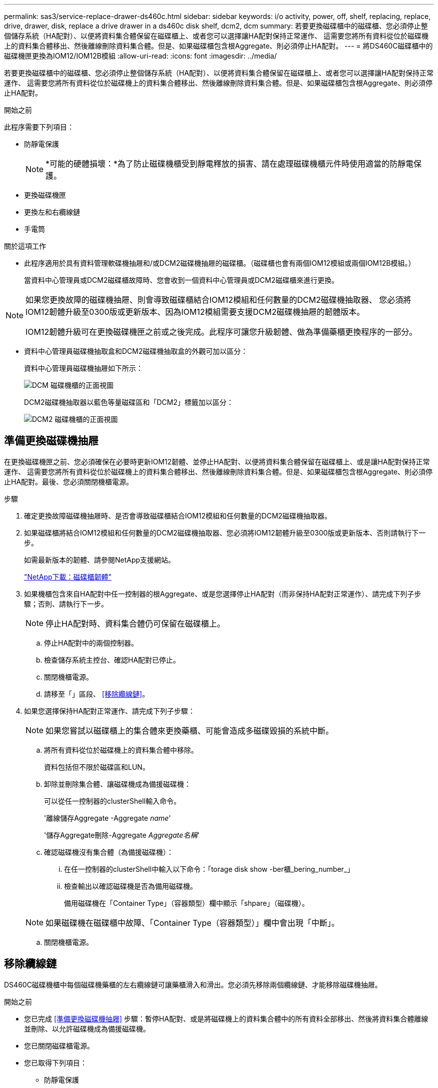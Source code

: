 ---
permalink: sas3/service-replace-drawer-ds460c.html 
sidebar: sidebar 
keywords: i/o activity, power, off, shelf, replacing, replace, drive, drawer, disk, replace a drive drawer in a ds460c disk shelf, dcm2, dcm 
summary: 若要更換磁碟櫃中的磁碟櫃、您必須停止整個儲存系統（HA配對）、以便將資料集合體保留在磁碟櫃上、或者您可以選擇讓HA配對保持正常運作、 這需要您將所有資料從位於磁碟機上的資料集合體移出、然後離線刪除資料集合體。但是、如果磁碟櫃包含根Aggregate、則必須停止HA配對。 
---
= 將DS460C磁碟櫃中的磁碟機匣更換為IOM12/IOM12B模組
:allow-uri-read: 
:icons: font
:imagesdir: ../media/


[role="lead"]
若要更換磁碟櫃中的磁碟櫃、您必須停止整個儲存系統（HA配對）、以便將資料集合體保留在磁碟櫃上、或者您可以選擇讓HA配對保持正常運作、 這需要您將所有資料從位於磁碟機上的資料集合體移出、然後離線刪除資料集合體。但是、如果磁碟櫃包含根Aggregate、則必須停止HA配對。

.開始之前
此程序需要下列項目：

* 防靜電保護
+

NOTE: *可能的硬體損壞：*為了防止磁碟機櫃受到靜電釋放的損害、請在處理磁碟機櫃元件時使用適當的防靜電保護。

* 更換磁碟機匣
* 更換左和右纜線鏈
* 手電筒


.關於這項工作
* 此程序適用於具有資料管理軟碟機抽屜和/或DCM2磁碟機抽屜的磁碟櫃。（磁碟櫃也會有兩個IOM12模組或兩個IOM12B模組。）
+
當資料中心管理員或DCM2磁碟櫃故障時、您會收到一個資料中心管理員或DCM2磁碟櫃來進行更換。



[NOTE]
====
如果您更換故障的磁碟機抽屜、則會導致磁碟櫃結合IOM12模組和任何數量的DCM2磁碟機抽取器、 您必須將IOM12韌體升級至0300版或更新版本、因為IOM12模組需要支援DCM2磁碟機抽屜的韌體版本。

IOM12韌體升級可在更換磁碟機匣之前或之後完成。此程序可讓您升級韌體、做為準備藥櫃更換程序的一部分。

====
* 資料中心管理員磁碟機抽取盒和DCM2磁碟機抽取盒的外觀可加以區分：
+
資料中心管理員磁碟機抽屜如下所示：

+
image::../media/28_dwg_e2860_de460c_front_no_callouts.gif[DCM 磁碟機櫃的正面視圖]

+
DCM2磁碟機抽取器以藍色等量磁碟區和「DCM2」標籤加以區分：

+
image::../media/dcm2.png[DCM2 磁碟機櫃的正面視圖]





== 準備更換磁碟機抽屜

在更換磁碟機匣之前、您必須確保在必要時更新IOM12韌體、並停止HA配對、以便將資料集合體保留在磁碟櫃上、或是讓HA配對保持正常運作、 這需要您將所有資料從位於磁碟機上的資料集合體移出、然後離線刪除資料集合體。但是、如果磁碟櫃包含根Aggregate、則必須停止HA配對。最後、您必須關閉機櫃電源。

.步驟
. 確定更換故障磁碟機抽屜時、是否會導致磁碟櫃結合IOM12模組和任何數量的DCM2磁碟機抽取器。
. 如果磁碟櫃將結合IOM12模組和任何數量的DCM2磁碟機抽取器、您必須將IOM12韌體升級至0300版或更新版本、否則請執行下一步。
+
如需最新版本的韌體、請參閱NetApp支援網站。

+
https://mysupport.netapp.com/site/downloads/firmware/disk-shelf-firmware["NetApp下載：磁碟櫃韌體"]

. 如果機櫃包含來自HA配對中任一控制器的根Aggregate、或是您選擇停止HA配對（而非保持HA配對正常運作）、請完成下列子步驟；否則、請執行下一步。
+

NOTE: 停止HA配對時、資料集合體仍可保留在磁碟櫃上。

+
.. 停止HA配對中的兩個控制器。
.. 檢查儲存系統主控台、確認HA配對已停止。
.. 關閉機櫃電源。
.. 請移至「」區段、 <<移除纜線鏈>>。


. 如果您選擇保持HA配對正常運作、請完成下列子步驟：
+

NOTE: 如果您嘗試以磁碟櫃上的集合體來更換藥櫃、可能會造成多磁碟毀損的系統中斷。

+
.. 將所有資料從位於磁碟機上的資料集合體中移除。
+
資料包括但不限於磁碟區和LUN。

.. 卸除並刪除集合體、讓磁碟機成為備援磁碟機：
+
可以從任一控制器的clusterShell輸入命令。

+
'離線儲存Aggregate -Aggregate _name_'

+
'儲存Aggregate刪除-Aggregate _Aggregate名稱_'

.. 確認磁碟機沒有集合體（為備援磁碟機）：
+
... 在任一控制器的clusterShell中輸入以下命令：「torage disk show -ber櫃_bering_number_」
... 檢查輸出以確認磁碟機是否為備用磁碟機。
+
備用磁碟機在「Container Type」（容器類型）欄中顯示「shpare」（磁碟機）。

+

NOTE: 如果磁碟機在磁碟櫃中故障、「Container Type（容器類型）」欄中會出現「中斷」。



.. 關閉機櫃電源。






== 移除纜線鏈

DS460C磁碟機櫃中每個磁碟機藥櫃的左右纜線鏈可讓藥櫃滑入和滑出。您必須先移除兩個纜線鏈、才能移除磁碟機抽屜。

.開始之前
* 您已完成 <<準備更換磁碟機抽屜>> 步驟：暫停HA配對、或是將磁碟機上的資料集合體中的所有資料全部移出、然後將資料集合體離線並刪除、以允許磁碟機成為備援磁碟機。
* 您已關閉磁碟櫃電源。
* 您已取得下列項目：
+
** 防靜電保護
+

NOTE: *可能的硬體損壞：*為避免對磁碟櫃造成靜電損害、請在處理磁碟櫃元件時使用適當的防靜電保護。

** 手電筒




.關於這項工作
每個磁碟機抽屜都有左右纜線鏈。纜線鏈上的金屬端點會滑入機箱內對應的垂直和水平托架、如下所示：

* 左右垂直支架可將纜線鏈連接至機箱的中板。
* 左右兩側的橫式托架可將纜線鏈連接至個別的抽屜。


.步驟
. 提供防靜電保護。
. 從磁碟機櫃的背面、如下所示、卸下適當的風扇模組：
+
.. 按下橘色彈片以釋放風扇模組的握把。
+
圖中顯示了風扇模組延伸的握把、並從左側的橘色索引標籤中釋放。

+
image::../media/28_dwg_e2860_de460c_fan_canister_handle_with_callout.gif[延伸風扇模組把手]

+
[cols="10,90"]
|===


 a| 
image:../media/icon_round_1.png["編號 1"]
| 風扇模組握把 
|===
.. 使用握把、將風扇模組從磁碟機櫃中拉出、然後放在一旁。


. 手動判斷要中斷連接的五個纜線鏈中的哪一個。
+
圖中顯示了卸下風扇模組的磁碟機櫃右側。卸下風扇模組之後、您可以看到每個抽屜的五個纜線鏈、以及垂直和水平連接器。提供磁碟機匣1的標註。

+
image::../media/2860_dwg_full_back_view_chain_connectors.gif[檢視每個抽屜的五個纜線鏈、以及垂直和水平連接器]

+
[cols="10,90"]
|===


 a| 
image:../media/icon_round_1.png["編號 1"]
| 纜線鏈 


 a| 
image:../media/icon_round_2.png["編號 2"]
 a| 
直立連接器（連接至中板）



 a| 
image:../media/icon_round_3.png["編號 3"]
 a| 
橫式連接器（連接至磁碟機匣）

|===
+
頂端纜線鏈連接至磁碟機抽屜1。底部的纜線鏈連接至磁碟機抽屜5。

. 用手指將右側的纜線鏈往左移動。
. 請依照下列步驟、從對應的垂直支架上拔下任何正確的纜線鏈。
+
.. 使用手電筒、找出連接至機箱垂直支架的纜線鏈末端的橘色環。
+
image::../media/2860_dwg_vertical_ring_for_chain.gif[纜線鏈末端的橘色環]

+
[cols="10,90"]
|===


 a| 
image:../media/icon_round_1.png["編號 1"]
| 垂直托架上的橘色環 
|===
.. 輕按橘色環的中央、並將纜線的左側拉出機箱、以拔下垂直連接器（連接至中板）。
.. 若要拔下纜線鏈、請小心地將手指朝自己的方向拉約1英吋（2.5公分）、但將纜線鏈接頭留在垂直托架內。


. 請依照下列步驟拔下纜線鏈的另一端：
+
.. 使用手電筒、找出連接至機箱中橫式托架的纜線鏈末端的橘色環。
+
圖中所示為右側的橫式連接器、而纜線鏈已中斷連接、並部分拉出左側。

+
image::../media/2860_dwg_horiz_ring_for_chain.gif[纜線鏈和橘色環]

+
[cols="10,90"]
|===


 a| 
image:../media/icon_round_1.png["編號 1"]
| 橫式支架上的橘色環 


 a| 
image:../media/icon_round_2.png["編號 2"]
 a| 
纜線鏈

|===
.. 將手指輕插入橘色環。
+
圖中所示為水平支架上的橘色環、可向下推、以便將其餘的纜線鏈從機箱中拉出。

.. 朝自己的方向拉動手指、拔下纜線鏈。


. 小心地將整個纜線鏈從磁碟機櫃中拉出。
. 從磁碟機櫃背面、移除左側的風扇模組。
. 請依照下列步驟、從垂直托架上拔下左纜線鏈：
+
.. 使用手電筒、找出連接至垂直托架的纜線鏈末端的橘色環。
.. 將手指插入橘色環。
.. 若要拔下纜線鏈、請將手指朝自己的方向拉約1英吋（2.5公分）、但將纜線鏈接頭留在垂直托架內。


. 從橫式支架拔下左纜線鏈、並將整個纜線鏈從磁碟機櫃中拉出。




== 移除磁碟機抽屜

移除左右纜線鏈之後、您可以從磁碟機櫃中移除磁碟機抽屜。移除磁碟機抽取器時、必須將抽取器的一部分滑出、移除磁碟機、以及移除磁碟機抽取器。

.開始之前
* 您已移除磁碟機抽屜的左右纜線鏈。
* 您已更換左右風扇模組。


.步驟
. 從磁碟機櫃正面卸下擋板。
. 拉出兩個拉桿、以解開磁碟機抽屜。
. 使用延伸槓桿、小心地將磁碟機抽屜拉出、直到它停止為止。請勿將磁碟機匣從磁碟機櫃中完全移除。
. 從磁碟機匣中取出磁碟機：
+
.. 將每個磁碟機正面中央可見的橘色釋放栓扣、輕拉回。下圖顯示每個磁碟機的橘色釋放栓鎖。
+
image::../media/28_dwg_e2860_drive_latches_top_view.gif[磁碟機釋放閂鎖]

.. 將磁碟機握把垂直提起。
.. 使用握把將磁碟機從磁碟機匣中提出。
+
image::../media/92_dwg_de6600_install_or_remove_drive.gif[安裝或移除磁碟機]

.. 將磁碟機放在無靜電的平面上、遠離磁性裝置。
+

NOTE: *可能的資料存取遺失：*磁區可能會破壞磁碟機上的所有資料、並對磁碟機電路造成無法修復的損害。為了避免資料遺失及磁碟機受損、請務必將磁碟機遠離磁性裝置。



. 請依照下列步驟移除磁碟機匣：
+
.. 找到磁碟機抽屜兩側的塑膠釋放拉桿。
+
image::../media/92_pht_de6600_drive_drawer_release_lever.gif[藥屜釋放桿]

+
[cols="10,90"]
|===


 a| 
image:../media/icon_round_1.png["編號 1"]
| 磁碟機抽屜釋放槓桿 
|===
.. 朝自己的方向拉動鎖條、開啟兩個釋放拉桿。
.. 同時按住兩個釋放拉桿、將磁碟機抽屜朝自己的方向拉動。
.. 從磁碟機櫃中取出磁碟機匣。






== 安裝磁碟機抽屜

若要將磁碟機抽取器安裝到磁碟機櫃中、必須將抽取器滑入閒置的插槽、安裝磁碟機、以及更換前擋板。

.開始之前
* 您已取得下列項目：
+
** 更換磁碟機匣
** 手電筒




.步驟
. 從磁碟機櫃的正面、將一顆閃燈放入空的抽屜插槽、然後找出該插槽的鎖定彈片。
+
鎖定的翻轉器組件是一項安全功能、可防止您一次開啟多個磁碟機抽屜。

+
image::../media/92_pht_de6600_lock_out_tumbler_detail.gif[鎖定玻璃杯和抽屜導板的位置]

+
[cols="10,90"]
|===


 a| 
image:../media/icon_round_1.png["編號 1"]
| 鎖定翻轉器 


 a| 
image:../media/icon_round_2.png["編號 2"]
 a| 
抽屜指南

|===
. 將更換的磁碟機抽取器放在空插槽前方、並稍微放在中央右側。
+
將抽屜稍微放在中央右側、有助於確保鎖定的翻轉器和抽屜導引器已正確接合。

. 將磁碟機抽屜滑入插槽、並確定抽屜導板滑入鎖定的轉筒下方。
+

NOTE: *設備受損風險：*如果抽屜導板未滑入鎖定的翻轉器下方、就會造成損壞。

. 小心將磁碟機抽屜完全推入、直到鎖扣完全卡入為止。
+

NOTE: *設備受損風險：*如果您感到過度阻力或卡滯、請停止推動磁碟機抽屜。使用抽屜正面的釋放拉桿、將抽屜滑出。然後將抽屜重新插入插槽、並確保抽屜可自由滑入和滑出。

. 請依照下列步驟、將磁碟機重新安裝到磁碟機匣中：
+
.. 拉出抽屜正面的兩個拉桿、以解開磁碟機抽屜。
.. 使用延伸槓桿、小心地將磁碟機抽屜拉出、直到它停止為止。請勿將磁碟機匣從磁碟機櫃中完全移除。
.. 在您要安裝的磁碟機上、將握把垂直提起。
.. 將磁碟機兩側的兩個凸起按鈕對齊抽屜的槽口。
+
圖中顯示了磁碟機的右側視圖、顯示了凸起按鈕的位置。

+
image::../media/28_dwg_e2860_de460c_drive_cru.gif[磁碟機上凸起按鈕的位置]

+
[cols="10,90"]
|===


 a| 
image:../media/icon_round_1.png["編號 1"]
| 磁碟機右側的凸起按鈕。 
|===
.. 將磁碟機垂直向下放、然後向下轉動磁碟機握把、直到磁碟機卡入定位。
+
如果您的磁碟櫃已部分裝入、表示您要重新安裝磁碟機的磁碟櫃所含的磁碟機數量少於其支援的12個磁碟機、請將前四個磁碟機安裝至前插槽（0、3、6和9）。

+

NOTE: *設備故障風險：*為了確保適當的氣流並避免過熱、請務必將前四個磁碟機安裝到前插槽（0、3、6和9）。

+
image::../media/92_dwg_de6600_install_or_remove_drive.gif[安裝或移除磁碟機]

.. 重複這些子步驟以重新安裝所有磁碟機。


. 將抽屜從中央推回磁碟機櫃、然後關閉兩個槓桿。
+

NOTE: *設備故障風險：*請務必同時推動兩個槓桿、以完全關閉磁碟機抽屜。您必須完全關閉磁碟機抽取器、以確保通風良好、並避免過熱。

. 將擋板連接至磁碟機櫃的正面。




== 連接纜線鏈

安裝磁碟機抽屜的最後步驟、是將更換的左右纜線鏈連接至磁碟機櫃。連接纜線鏈時、請依照您拔下纜線鏈時的順序進行。您必須先將鏈的橫式連接器插入機箱的橫式托架、然後再將鏈的垂直連接器插入機箱的垂直托架。

.開始之前
* 您已更換磁碟機抽屜和所有磁碟機。
* 您有兩個替換的纜線鏈、分別標示為左和右（位於磁碟機抽屜旁的橫式連接器上）。


image::../media/28_dwg_e2860_de460c_cable_chain_left.gif[左側更換纜線鏈]

[cols="4*"]
|===
| 標註 | 纜線鏈 | 連接器 | 連線至 


 a| 
image:../media/icon_round_1.png["編號 1"]
| 左  a| 
垂直
 a| 
中板



 a| 
image:../media/icon_round_2.png["編號 2"]
 a| 
左
 a| 
橫式
 a| 
磁碟機抽屜

|===
image:../media/28_dwg_e2860_de460c_cable_chain_right.gif["右側更換纜線鏈"]

[cols="4*"]
|===
| 標註 | 纜線鏈 | 連接器 | 連線至 


 a| 
image:../media/icon_round_1.png["編號 1"]
| 沒錯  a| 
橫式
 a| 
磁碟機抽屜



 a| 
image:../media/icon_round_2.png["編號 2"]
 a| 
沒錯
 a| 
垂直
 a| 
中板

|===
.步驟
. 請依照下列步驟連接左纜線鏈：
+
.. 找到左纜線鏈上的水平和垂直連接器、以及機箱內對應的水平和垂直支架。
.. 將兩個纜線鏈連接器對齊其對應的支架。
.. 將纜線鏈的橫式連接器滑入橫式托架上的導軌下方、並將其推入到底。
+
圖中所示為機箱中第二個磁碟機抽屜左側的導軌。

+
image::../media/2860_dwg_guide_rail.gif[導軌]

+
[cols="10,90"]
|===


 a| 
image:../media/icon_round_1.png["編號 1"]
| 導軌 
|===
+
[NOTE]
====
*設備故障風險：*請務必將連接器滑入支架導軌下方。如果連接器位於導軌頂端、則系統執行時可能會發生問題。

====
.. 將左纜線鏈上的垂直連接器滑入垂直托架。
.. 重新連接纜線鏈的兩端之後、請小心拉動纜線鏈、以確認兩個連接器均已鎖定。
+
[NOTE]
====
*設備故障風險：*如果連接器未鎖定、纜線鏈可能會在抽取器運作期間鬆脫。

====


. 重新安裝左風扇模組。
. 請依照下列步驟重新連接正確的纜線鏈：
+
.. 找到纜線鏈上的水平和垂直連接器、以及機箱內對應的水平和垂直支架。
.. 將兩個纜線鏈連接器對齊其對應的支架。
.. 將纜線鏈的橫式連接器滑入橫式托架上的導軌下方、並將其推入到底。
+
[NOTE]
====
*設備故障風險：*請務必將連接器滑入支架導軌下方。如果連接器位於導軌頂端、則系統執行時可能會發生問題。

====
.. 將右側纜線鏈上的垂直連接器滑入垂直托架。
.. 重新連接纜線鏈的兩端之後、請小心拉動纜線鏈、以確認兩個連接器均已鎖定。
+
[NOTE]
====
*設備故障風險：*如果連接器未鎖定、纜線鏈可能會在抽取器運作期間鬆脫。

====


. 重新安裝正確的風扇模組。
. 重新應用電力：
+
.. 開啟磁碟機櫃上的兩個電源開關。
.. 確認兩個風扇均已開啟、且風扇背面的黃色LED燈已關閉。


. 如果您已停止HA配對、請在ONTAP 兩個控制器上都開機支援功能、否則請執行下一步。
. 如果您已將資料移出磁碟櫃並刪除資料集合體、則現在可以使用磁碟櫃中的備用磁碟來建立或擴充集合體。
+
https://docs.netapp.com/us-en/ontap/disks-aggregates/aggregate-creation-workflow-concept.html["Aggregate建立工作流程"]

+
https://docs.netapp.com/us-en/ontap/disks-aggregates/aggregate-expansion-workflow-concept.html["Aggregate擴充工作流程"]


